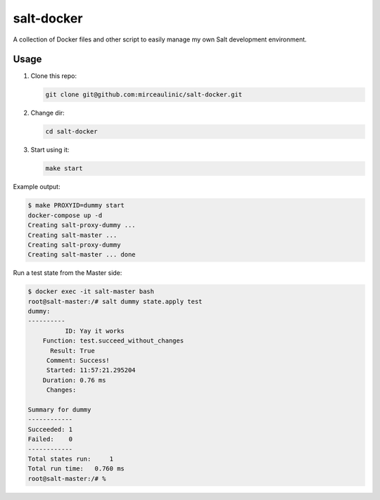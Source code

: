 salt-docker
===========

A collection of Docker files and other script to easily manage my own Salt 
development environment.

Usage
-----

1. Clone this repo:

   .. code-block:: bash

     git clone git@github.com:mirceaulinic/salt-docker.git

2. Change dir:

   .. code-block:: bash

     cd salt-docker

3. Start using it:

   .. code-block:: bash

     make start

Example output:

.. code-block:: bash

  $ make PROXYID=dummy start
  docker-compose up -d
  Creating salt-proxy-dummy ...
  Creating salt-master ...
  Creating salt-proxy-dummy
  Creating salt-master ... done

Run a test state from the Master side:

.. code-block:: bash

  $ docker exec -it salt-master bash
  root@salt-master:/# salt dummy state.apply test
  dummy:
  ----------
            ID: Yay it works
      Function: test.succeed_without_changes
        Result: True
       Comment: Success!
       Started: 11:57:21.295204
      Duration: 0.76 ms
       Changes:

  Summary for dummy
  ------------
  Succeeded: 1
  Failed:    0
  ------------
  Total states run:     1
  Total run time:   0.760 ms
  root@salt-master:/# %
